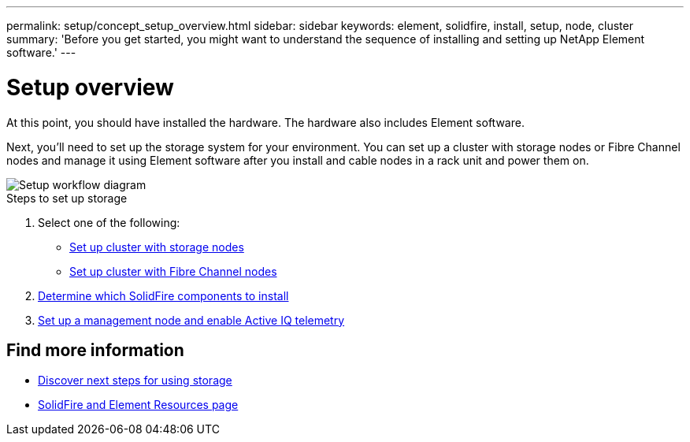 ---
permalink: setup/concept_setup_overview.html
sidebar: sidebar
keywords: element, solidfire, install, setup, node, cluster
summary: 'Before you get started, you might want to understand the sequence of installing and setting up NetApp Element software.'
---

= Setup overview
:icons: font
:imagesdir: ../media/

[.lead]
At this point, you should have installed the hardware. The hardware also includes Element software.

Next, you'll need to set up the storage system for your environment. You can set up a cluster with storage nodes or Fibre Channel nodes and manage it using Element software after you install and cable nodes in a rack unit and power them on.

image::../media/sf_and_element_workflow_for_setup_shorter_workflow.png[Setup workflow diagram]

.Steps to set up storage
. Select one of the following:
* link:../setup/task_setup_cluster_with_storage_nodes.html[Set up cluster with storage nodes]
* link:../setup/task_setup_cluster_with_fibre_channel_nodes.html[Set up cluster with Fibre Channel nodes]
. link:../setup/task_setup_determine_which_solidfire_components_to_install.html[Determine which SolidFire components to install]
. link:../setup/task_setup_gh_redirect_set_up_a_management_node.html[Set up a management node and enable Active IQ telemetry]


== Find more information
* link:../setup/concept_setup_whats_next.html[Discover next steps for using storage]
* https://www.netapp.com/data-storage/solidfire/documentation[SolidFire and Element Resources page^]
